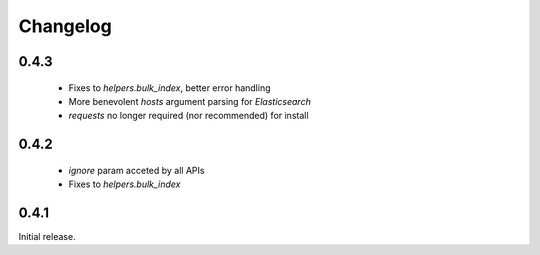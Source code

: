 .. _changelog:

Changelog
=========

0.4.3
-----

 * Fixes to `helpers.bulk_index`, better error handling
 * More benevolent `hosts` argument parsing for `Elasticsearch`
 * `requests` no longer required (nor recommended) for install

0.4.2
-----
 
 * `ignore` param acceted by all APIs
 * Fixes to `helpers.bulk_index`

0.4.1
-----

Initial release.
